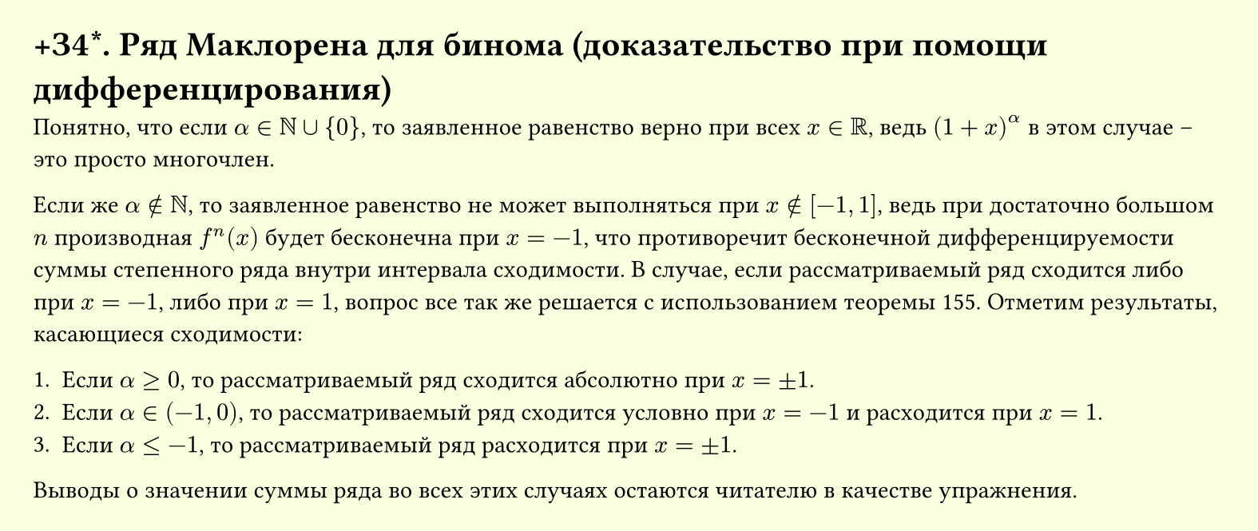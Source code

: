 #set page(width: 20cm, height: auto, fill: color.hsl(65.63deg, 100%, 93.73%), margin: 15pt)
#set align(left + top)
= +З4\*. Ряд Маклорена для бинома (доказательство при помощи дифференцирования)

Понятно, что если $alpha in NN union {0} $, то заявленное равенство верно при всех $x in RR $, ведь $(1 + x)^alpha $ в этом случае – это просто многочлен.  

Если же $alpha in.not NN $, то заявленное равенство не может выполняться при $x in.not [-1, 1] $, ведь при достаточно большом $n $ производная $f^(n)(x) $ будет бесконечна при $x = -1 $, что противоречит бесконечной дифференцируемости суммы степенного ряда внутри интервала сходимости. В случае, если рассматриваемый ряд сходится либо при $x = -1 $, либо при $x = 1 $, вопрос все так же решается с использованием теоремы 155. Отметим результаты, касающиеся сходимости:  

1. Если $ alpha >= 0$, то рассматриваемый ряд сходится абсолютно при $ x = plus.minus 1$.
2. Если $ alpha in (-1, 0)$, то рассматриваемый ряд сходится условно при $ x = -1$ и расходится при $x = 1 $.  
3. Если $ alpha <= -1$, то рассматриваемый ряд расходится при $ x = plus.minus 1$.  

Выводы о значении суммы ряда во всех этих случаях остаются читателю в качестве упражнения.